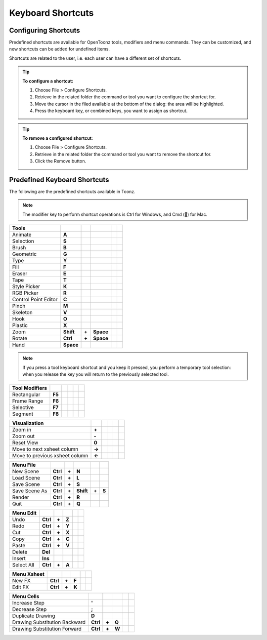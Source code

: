 .. _keyboard_shortcuts_:

Keyboard Shortcuts 
===================


.. _configuring_shortcuts:

Configuring Shortcuts
---------------------

|configure_shortcuts_window|

Predefined shortcuts are available for OpenToonz tools, modifiers and menu commands. They can be customized, and new shortcuts can be added for undefined items. 

Shortcuts are related to the user, i.e. each user can have a different set of shortcuts.

.. tip:: **To configure a shortcut:**

    1. Choose File > Configure Shortcuts.

    2. Retrieve in the related folder the command or tool you want to configure the shortcut for.

    3. Move the cursor in the filed available at the bottom of the dialog: the area will be highlighted.

    4. Press the keyboard key, or combined keys, you want to assign as shortcut.

.. tip:: **To remove a configured shortcut:**

    1. Choose File > Configure Shortcuts.

    2. Retrieve in the related folder the command or tool you want to remove the shortcut for.

    3. Click the Remove button.

.. _predefined_keyboard_shortcuts:

Predefined Keyboard Shortcuts
-----------------------------
The following are the predefined shortcuts available in Toonz. 

.. note:: The modifier key to perform shortcut operations is Ctrl for Windows, and Cmd () for Mac.


==============================   =========  =====  =========  =====  =====
**Tools**
==============================   =========  =====  =========  =====  =====
Animate                          **A**
Selection                        **S**
Brush                            **B**
Geometric                        **G**
Type                             **Y**
Fill                             **F**
Eraser                           **E**
Tape                             **T**
Style Picker                     **K**
RGB Picker                       **R**
Control Point Editor             **C**
Pinch                            **M**
Skeleton                         **V**
Hook                             **O**
Plastic                          **X**
Zoom                             **Shift**  **+**  **Space**
Rotate                           **Ctrl**   **+**  **Space**
Hand                             **Space**
==============================   =========  =====  =========  =====  =====

.. note:: If you press a tool keyboard shortcut and you keep it pressed, you perform a temporary tool selection: when you release the key you will return to the previously selected tool.


==============================   =========  =====  =========  =====  =====
**Tool Modifiers**    
==============================   =========  =====  =========  =====  =====
Rectangular                      **F5**
Frame Range                      **F6**
Selective                        **F7**
Segment                          **F8**
==============================   =========  =====  =========  =====  =====


==============================   =========  =====  =========  =====  =====
**Visualization**    
==============================   =========  =====  =========  =====  =====
Zoom in                          **+**
Zoom out                         **-**
Reset View                       **0**
Move to next xsheet column       **->**
Move to previous xsheet column   **<-**
==============================   =========  =====  =========  =====  =====


==============================   =========  =====  =========  =====  =====
**Menu File**    
==============================   =========  =====  =========  =====  =====
New Scene                        **Ctrl**   **+**  **N**
Load Scene                       **Ctrl**   **+**  **L**
Save Scene                       **Ctrl**   **+**  **S**
Save Scene As                    **Ctrl**   **+**  **Shift**  **+**  **S**
Render                           **Ctrl**   **+**  **R**
Quit                             **Ctrl**   **+**  **Q**
==============================   =========  =====  =========  =====  =====


==============================   =========  =====  =========  =====  =====
**Menu Edit**    
==============================   =========  =====  =========  =====  =====
Undo                             **Ctrl**   **+**  **Z**
Redo                             **Ctrl**   **+**  **Y**
Cut                              **Ctrl**   **+**  **X**
Copy                             **Ctrl**   **+**  **C**
Paste                            **Ctrl**   **+**  **V**
Delete                           **Del**
Insert                           **Ins**
Select All                       **Ctrl**   **+**  **A**
==============================   =========  =====  =========  =====  =====


==============================   =========  =====  =========  =====  =====
**Menu Xsheet**    
==============================   =========  =====  =========  =====  =====
New FX                           **Ctrl**   **+**  **F**
Edit FX                          **Ctrl**   **+**  **K**
==============================   =========  =====  =========  =====  =====


==============================   =========  =====  =========  =====  =====
**Menu Cells**    
==============================   =========  =====  =========  =====  =====
Increase Step                    **'**
Decrease Step                    **;**
Duplicate Drawing                **D**
Drawing Substitution Backward    **Ctrl**   **+**  **Q**
Drawing Substitution Forward     **Ctrl**   **+**  **W**
==============================   =========  =====  =========  =====  =====






.. |configure_shortcuts_window| image:: /_static/configure_shortcuts/configure_shortcuts_window.png



